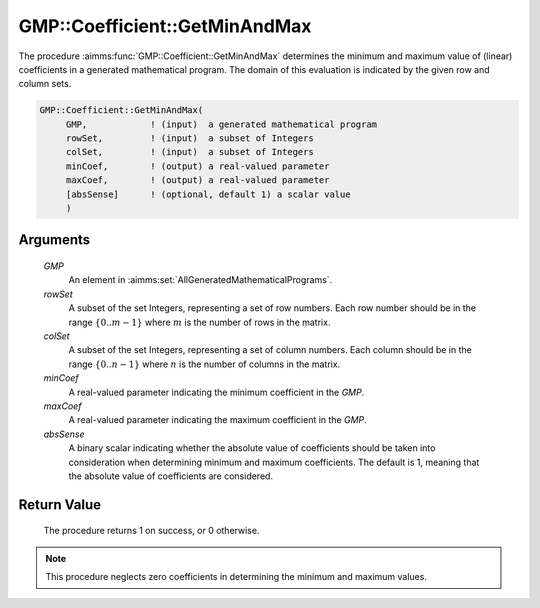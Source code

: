 .. aimms:procedure:: GMP::Coefficient::GetMinAndMax(GMP, rowSet, colSet, minCoef, maxCoef, absSense)

.. _GMP::Coefficient::GetMinAndMax:

GMP::Coefficient::GetMinAndMax
==============================

The procedure :aimms:func:`GMP::Coefficient::GetMinAndMax` determines the minimum and maximum value of (linear) coefficients
in a generated mathematical program. The domain of this evaluation is indicated by the given row and column sets.

.. code-block:: aimms

    GMP::Coefficient::GetMinAndMax(
         GMP,            ! (input)  a generated mathematical program
         rowSet,         ! (input)  a subset of Integers
         colSet,         ! (input)  a subset of Integers
         minCoef,        ! (output) a real-valued parameter
         maxCoef,        ! (output) a real-valued parameter
         [absSense]      ! (optional, default 1) a scalar value
         )

Arguments
---------

    *GMP*
        An element in :aimms:set:`AllGeneratedMathematicalPrograms`.

    *rowSet*
        A subset of the set Integers, representing a set of row numbers. Each 
        row number should be in the range :math:`\{ 0 .. m-1 \}` where 
        :math:`m` is the number of rows in the matrix.

    *colSet*
        A subset of the set Integers, representing a set of column numbers. 
        Each column should be in the range :math:`\{ 0 .. n-1 \}` where 
        :math:`n` is the number of columns in the matrix.

    *minCoef*
        A real-valued parameter indicating the minimum coefficient in the *GMP*.
        
    *maxCoef*
        A real-valued parameter indicating the maximum coefficient in the *GMP*.
        
    *absSense*
        A binary scalar indicating whether the absolute value of coefficients
        should be taken into consideration when determining minimum and maximum 
        coefficients. The default is 1, meaning that the absolute value of 
        coefficients are considered.
    

Return Value
------------

    The procedure returns 1 on success, or 0 otherwise.

.. note::

    This procedure neglects zero coefficients in determining the minimum and maximum values.
    
.. seealso::

    The routines :aimms:func:`GMP::Coefficient::Get` and :aimms:func:`GMP::Coefficient::GetMultiRaw`.
